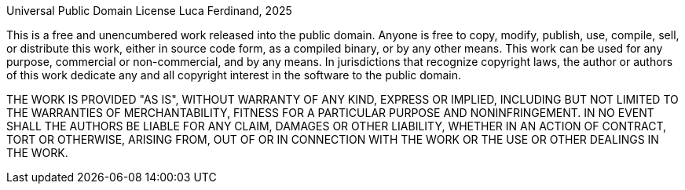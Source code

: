 Universal Public Domain License
Luca Ferdinand, 2025

This is a free and unencumbered work released into the public domain.
Anyone is free to copy, modify, publish, use, compile, sell, or
distribute this work, either in source code form, as a compiled
binary, or by any other means. This work can be used for any purpose,
commercial or non-commercial, and by any means. In jurisdictions that
recognize copyright laws, the author or authors of this work dedicate 
any and all copyright interest in the software to the public domain.

THE WORK IS PROVIDED "AS IS", WITHOUT WARRANTY OF ANY KIND,
EXPRESS OR IMPLIED, INCLUDING BUT NOT LIMITED TO THE WARRANTIES OF
MERCHANTABILITY, FITNESS FOR A PARTICULAR PURPOSE AND NONINFRINGEMENT.
IN NO EVENT SHALL THE AUTHORS BE LIABLE FOR ANY CLAIM, DAMAGES OR
OTHER LIABILITY, WHETHER IN AN ACTION OF CONTRACT, TORT OR OTHERWISE,
ARISING FROM, OUT OF OR IN CONNECTION WITH THE WORK OR THE USE OR
OTHER DEALINGS IN THE WORK.
